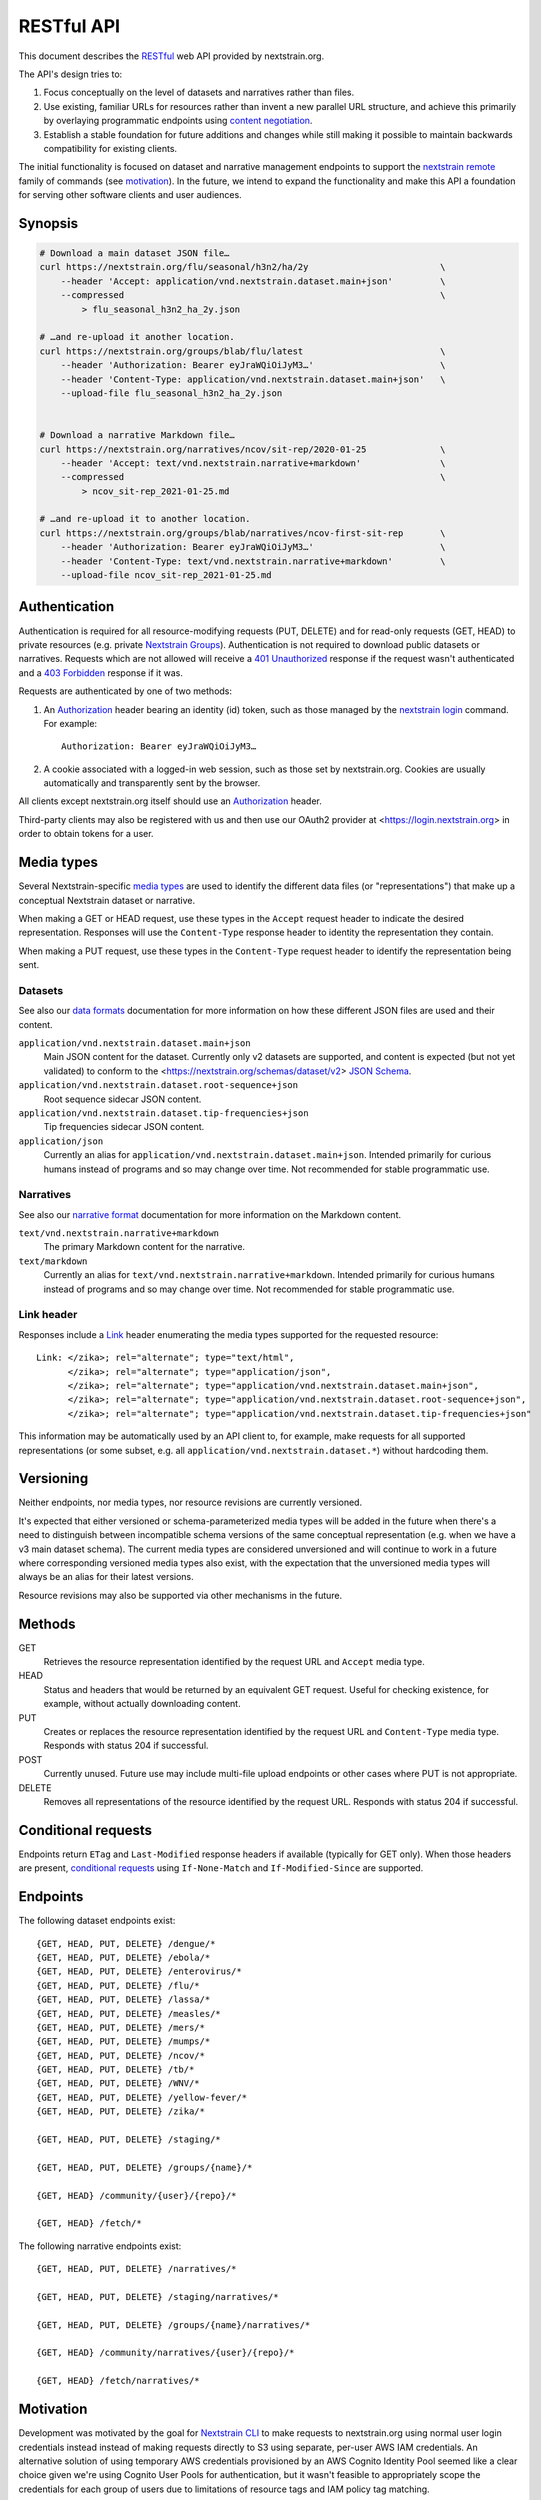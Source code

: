 ===========
RESTful API
===========

This document describes the RESTful_ web API provided by nextstrain.org.

The API's design tries to:

1. Focus conceptually on the level of datasets and narratives rather than
   files.

2. Use existing, familiar URLs for resources rather than invent a new parallel
   URL structure, and achieve this primarily by overlaying programmatic
   endpoints using `content negotiation`_.

3. Establish a stable foundation for future additions and changes while still
   making it possible to maintain backwards compatibility for existing clients.

The initial functionality is focused on dataset and narrative management
endpoints to support the `nextstrain remote`_ family of commands (see
motivation_).  In the future, we intend to expand the functionality and make this
API a foundation for serving other software clients and user audiences.

.. _RESTful: https://restfulapi.net
.. _content negotiation: https://developer.mozilla.org/en-US/docs/Web/HTTP/Content_negotiation
.. _nextstrain remote: https://docs.nextstrain.org/projects/cli/en/stable/commands/remote/


Synopsis
========

.. code-block:: bash

    # Download a main dataset JSON file…
    curl https://nextstrain.org/flu/seasonal/h3n2/ha/2y                         \
        --header 'Accept: application/vnd.nextstrain.dataset.main+json'         \
        --compressed                                                            \
            > flu_seasonal_h3n2_ha_2y.json

    # …and re-upload it another location.
    curl https://nextstrain.org/groups/blab/flu/latest                          \
        --header 'Authorization: Bearer eyJraWQiOiJyM3…'                        \
        --header 'Content-Type: application/vnd.nextstrain.dataset.main+json'   \
        --upload-file flu_seasonal_h3n2_ha_2y.json


    # Download a narrative Markdown file…
    curl https://nextstrain.org/narratives/ncov/sit-rep/2020-01-25              \
        --header 'Accept: text/vnd.nextstrain.narrative+markdown'               \
        --compressed                                                            \
            > ncov_sit-rep_2021-01-25.md

    # …and re-upload it to another location.
    curl https://nextstrain.org/groups/blab/narratives/ncov-first-sit-rep       \
        --header 'Authorization: Bearer eyJraWQiOiJyM3…'                        \
        --header 'Content-Type: text/vnd.nextstrain.narrative+markdown'         \
        --upload-file ncov_sit-rep_2021-01-25.md


Authentication
==============

Authentication is required for all resource-modifying requests (PUT, DELETE)
and for read-only requests (GET, HEAD) to private resources (e.g. private
`Nextstrain Groups`_).  Authentication is not required to download public
datasets or narratives.  Requests which are not allowed will receive a `401
Unauthorized`_ response if the request wasn't authenticated and a `403
Forbidden`_ response if it was.

Requests are authenticated by one of two methods:

1. An Authorization_ header bearing an identity (id) token, such as those
   managed by the `nextstrain login`_ command.  For example::

       Authorization: Bearer eyJraWQiOiJyM3…

2. A cookie associated with a logged-in web session, such as those set by
   nextstrain.org.  Cookies are usually automatically and transparently sent
   by the browser.

All clients except nextstrain.org itself should use an Authorization_ header.

Third-party clients may also be registered with us and then use our OAuth2
provider at <https://login.nextstrain.org> in order to obtain tokens for a
user.

.. _Nextstrain Groups: https://nextstrain.org/groups
.. _401 Unauthorized: https://developer.mozilla.org/en-US/docs/Web/HTTP/Status/401
.. _403 Forbidden: https://developer.mozilla.org/en-US/docs/Web/HTTP/Status/403
.. _Authorization: https://developer.mozilla.org/en-US/docs/Web/HTTP/Headers/Authorization
.. _nextstrain login: https://docs.nextstrain.org/projects/cli/en/stable/commands/login/


Media types
===========

Several Nextstrain-specific `media types`_ are used to identify the different
data files (or "representations") that make up a conceptual Nextstrain dataset
or narrative.

When making a GET or HEAD request, use these types in the ``Accept`` request
header to indicate the desired representation.  Responses will use the
``Content-Type`` response header to identity the representation they contain.

When making a PUT request, use these types in the ``Content-Type`` request
header to identify the representation being sent.

.. _media types: https://developer.mozilla.org/en-US/docs/Web/HTTP/Basics_of_HTTP/MIME_types


Datasets
--------

See also our `data formats`_ documentation for more information on how these
different JSON files are used and their content.

``application/vnd.nextstrain.dataset.main+json``
    Main JSON content for the dataset.  Currently only v2 datasets are
    supported, and content is expected (but not yet validated) to conform to
    the <https://nextstrain.org/schemas/dataset/v2> `JSON Schema`_.

``application/vnd.nextstrain.dataset.root-sequence+json``
    Root sequence sidecar JSON content.

``application/vnd.nextstrain.dataset.tip-frequencies+json``
    Tip frequencies sidecar JSON content.

``application/json``
    Currently an alias for ``application/vnd.nextstrain.dataset.main+json``.
    Intended primarily for curious humans instead of programs and so may change
    over time.  Not recommended for stable programmatic use.

.. _data formats: https://docs.nextstrain.org/en/latest/reference/data-formats.html
.. _JSON Schema: https://json-schema.org


Narratives
----------

See also our `narrative format`_ documentation for more information on the
Markdown content.

``text/vnd.nextstrain.narrative+markdown``
    The primary Markdown content for the narrative.

``text/markdown``
    Currently an alias for ``text/vnd.nextstrain.narrative+markdown``.
    Intended primarily for curious humans instead of programs and so may change
    over time.  Not recommended for stable programmatic use.

.. _narrative format: https://docs.nextstrain.org/en/latest/tutorials/narratives-how-to-write.html


Link header
-----------

Responses include a Link_ header enumerating the media types supported for the
requested resource::

    Link: </zika>; rel="alternate"; type="text/html",
          </zika>; rel="alternate"; type="application/json",
          </zika>; rel="alternate"; type="application/vnd.nextstrain.dataset.main+json",
          </zika>; rel="alternate"; type="application/vnd.nextstrain.dataset.root-sequence+json",
          </zika>; rel="alternate"; type="application/vnd.nextstrain.dataset.tip-frequencies+json"

This information may be automatically used by an API client to, for example,
make requests for all supported representations (or some subset, e.g. all
``application/vnd.nextstrain.dataset.*``) without hardcoding them.

.. _Link: https://developer.mozilla.org/en-US/docs/Web/HTTP/Headers/Link


Versioning
==========

Neither endpoints, nor media types, nor resource revisions are currently
versioned.

It's expected that either versioned or schema-parameterized media types will be
added in the future when there's a need to distinguish between incompatible
schema versions of the same conceptual representation (e.g. when we have a v3
main dataset schema).  The current media types are considered unversioned and
will continue to work in a future where corresponding versioned media types
also exist, with the expectation that the unversioned media types will always
be an alias for their latest versions.

Resource revisions may also be supported via other mechanisms in the future.


Methods
=======

GET
    Retrieves the resource representation identified by the request URL and
    ``Accept`` media type.

HEAD
    Status and headers that would be returned by an equivalent GET request.
    Useful for checking existence, for example, without actually downloading
    content.

PUT
    Creates or replaces the resource representation identified by the request
    URL and ``Content-Type`` media type.  Responds with status 204 if
    successful.

POST
    Currently unused.  Future use may include multi-file upload endpoints or
    other cases where PUT is not appropriate.

DELETE
    Removes all representations of the resource identified by the request URL.
    Responds with status 204 if successful.


Conditional requests
====================

Endpoints return ``ETag`` and ``Last-Modified`` response headers if available
(typically for GET only).  When those headers are present, `conditional
requests`_ using ``If-None-Match`` and ``If-Modified-Since`` are supported.

.. _conditional requests: https://developer.mozilla.org/en-US/docs/Web/HTTP/Conditional_requests


Endpoints
=========

The following dataset endpoints exist::

    {GET, HEAD, PUT, DELETE} /dengue/*
    {GET, HEAD, PUT, DELETE} /ebola/*
    {GET, HEAD, PUT, DELETE} /enterovirus/*
    {GET, HEAD, PUT, DELETE} /flu/*
    {GET, HEAD, PUT, DELETE} /lassa/*
    {GET, HEAD, PUT, DELETE} /measles/*
    {GET, HEAD, PUT, DELETE} /mers/*
    {GET, HEAD, PUT, DELETE} /mumps/*
    {GET, HEAD, PUT, DELETE} /ncov/*
    {GET, HEAD, PUT, DELETE} /tb/*
    {GET, HEAD, PUT, DELETE} /WNV/*
    {GET, HEAD, PUT, DELETE} /yellow-fever/*
    {GET, HEAD, PUT, DELETE} /zika/*

    {GET, HEAD, PUT, DELETE} /staging/*

    {GET, HEAD, PUT, DELETE} /groups/{name}/*

    {GET, HEAD} /community/{user}/{repo}/*

    {GET, HEAD} /fetch/*

The following narrative endpoints exist::

    {GET, HEAD, PUT, DELETE} /narratives/*

    {GET, HEAD, PUT, DELETE} /staging/narratives/*

    {GET, HEAD, PUT, DELETE} /groups/{name}/narratives/*

    {GET, HEAD} /community/narratives/{user}/{repo}/*

    {GET, HEAD} /fetch/narratives/*


.. _motivation:

Motivation
==========

Development was motivated by the goal for `Nextstrain CLI`_ to make requests to
nextstrain.org using normal user login credentials instead instead of making
requests directly to S3 using separate, per-user AWS IAM credentials.  An
alternative solution of using temporary AWS credentials provisioned by an AWS
Cognito Identity Pool seemed like a clear choice given we're using Cognito User
Pools for authentication, but it wasn't feasible to appropriately scope the
credentials for each group of users due to limitations of resource tags and IAM
policy tag matching.

Proxying through nextstrain.org also gives us a lot more power to make the API
easier for clients to work with (e.g. auto-compressing for them, setting
resource metadata, validating schemas to prevent bad uploads, etc) and makes
backend changes easier to coordinate since clients won't be directly accessing
the storage backend.

.. _Nextstrain CLI: https://docs.nextstrain.org/projects/cli/en/stable/
